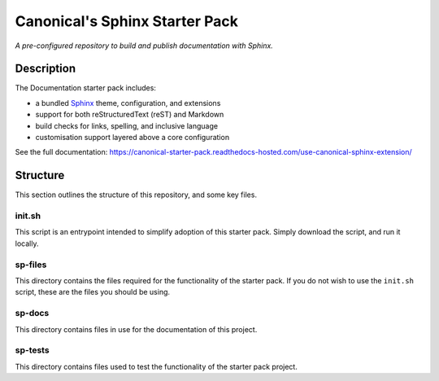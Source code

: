 Canonical's Sphinx Starter Pack
===============================

*A pre-configured repository to build and publish documentation with Sphinx.*

Description
-----------

The Documentation starter pack includes:

* a bundled Sphinx_ theme, configuration, and extensions
* support for both reStructuredText (reST) and Markdown
* build checks for links, spelling, and inclusive language
* customisation support layered above a core configuration

See the full documentation: https://canonical-starter-pack.readthedocs-hosted.com/use-canonical-sphinx-extension/

Structure
---------

This section outlines the structure of this repository, and some key files.

init.sh
*******

This script is an entrypoint intended to simplify adoption of this starter pack.
Simply download the script, and run it locally.

sp-files
********

This directory contains the files required for the functionality of the starter pack.
If you do not wish to use the ``init.sh`` script, these are the files you should be using.

sp-docs
*******

This directory contains files in use for the documentation of this project.

sp-tests
********

This directory contains files used to test the functionality of the starter pack project.

.. LINKS

.. _`Sphinx`: https://www.sphinx-doc.org/